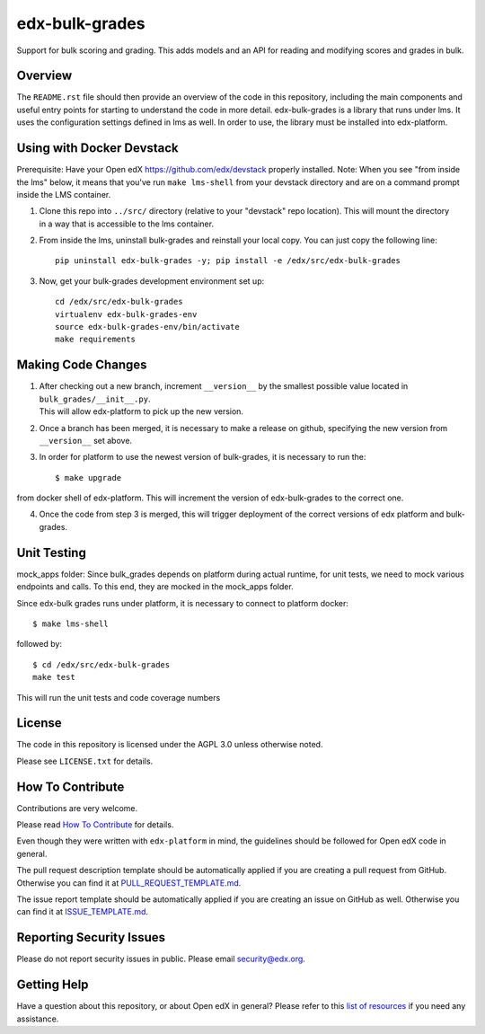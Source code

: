 edx-bulk-grades
=============================

|pypi-badge| |travis-badge| |codecov-badge| |doc-badge| |pyversions-badge|
|license-badge|

Support for bulk scoring and grading. This adds models and an API for reading and modifying
scores and grades in bulk.

Overview
---------

The ``README.rst`` file should then provide an overview of the code in this
repository, including the main components and useful entry points for starting
to understand the code in more detail.
edx-bulk-grades is a library that runs under lms. It uses the configuration settings defined in lms as well.
In order to use, the library must be installed into edx-platform.

Using with Docker Devstack
--------------------------
Prerequisite: Have your Open edX https://github.com/edx/devstack properly installed.
Note: When you see "from inside the lms" below, it means that you've run ``make lms-shell`` from your devstack directory
and are on a command prompt inside the LMS container.

1. | Clone this repo into ``../src/`` directory (relative to your "devstack" repo location). This will mount the directory
   | in a way that is accessible to the lms container.

2. From inside the lms, uninstall bulk-grades and reinstall your local copy. You can just copy the following line::

    pip uninstall edx-bulk-grades -y; pip install -e /edx/src/edx-bulk-grades

3. Now, get your bulk-grades development environment set up::

    cd /edx/src/edx-bulk-grades
    virtualenv edx-bulk-grades-env
    source edx-bulk-grades-env/bin/activate
    make requirements

Making Code Changes
-------------------

1. | After checking out a new branch, increment ``__version__`` by the smallest possible value located in ``bulk_grades/__init__.py``.
   | This will allow edx-platform to pick up the new version.

2. | Once a branch has been merged, it is necessary to make a release on github, specifying the new version from
   | ``__version__`` set above.

3. In order for platform to use the newest version of bulk-grades, it is necessary to run the::

    $ make upgrade

from docker shell of edx-platform. This will increment the version of edx-bulk-grades to the correct one.

4. Once the code from step 3 is merged, this will trigger deployment of the correct versions of edx platform and bulk-grades.

Unit Testing
------------
mock_apps folder: Since bulk_grades depends on platform during actual runtime, for unit tests, we need to mock various
endpoints and calls. To this end, they are mocked in the mock_apps folder.

Since edx-bulk grades runs under platform, it is necessary to connect to platform docker::

    $ make lms-shell

followed by::

    $ cd /edx/src/edx-bulk-grades
    make test

This will run the unit tests and code coverage numbers

License
-------

The code in this repository is licensed under the AGPL 3.0 unless
otherwise noted.

Please see ``LICENSE.txt`` for details.

How To Contribute
-----------------

Contributions are very welcome.

Please read `How To Contribute <https://github.com/edx/edx-platform/blob/master/CONTRIBUTING.rst>`_ for details.

Even though they were written with ``edx-platform`` in mind, the guidelines
should be followed for Open edX code in general.

The pull request description template should be automatically applied if you are creating a pull request from GitHub. Otherwise you
can find it at `PULL_REQUEST_TEMPLATE.md <https://github.com/edx/edx-bulk-grades/blob/master/.github/PULL_REQUEST_TEMPLATE.md>`_.

The issue report template should be automatically applied if you are creating an issue on GitHub as well. Otherwise you
can find it at `ISSUE_TEMPLATE.md <https://github.com/edx/edx-bulk-grades/blob/master/.github/ISSUE_TEMPLATE.md>`_.

Reporting Security Issues
-------------------------

Please do not report security issues in public. Please email security@edx.org.

Getting Help
------------

Have a question about this repository, or about Open edX in general?  Please
refer to this `list of resources`_ if you need any assistance.

.. _list of resources: https://open.edx.org/getting-help


.. |pypi-badge| image:: https://img.shields.io/pypi/v/edx-bulk-grades.svg
    :target: https://pypi.python.org/pypi/edx-bulk-grades/
    :alt: PyPI

.. |travis-badge| image:: https://travis-ci.org/edx/edx-bulk-grades.svg?branch=master
    :target: https://travis-ci.org/edx/edx-bulk-grades
    :alt: Travis

.. |codecov-badge| image:: http://codecov.io/github/edx/edx-bulk-grades/coverage.svg?branch=master
    :target: http://codecov.io/github/edx/edx-bulk-grades?branch=master
    :alt: Codecov

.. |doc-badge| image:: https://readthedocs.org/projects/edx-bulk-grades/badge/?version=latest
    :target: http://edx-bulk-grades.readthedocs.io/en/latest/
    :alt: Documentation

.. |pyversions-badge| image:: https://img.shields.io/pypi/pyversions/edx-bulk-grades.svg
    :target: https://pypi.python.org/pypi/edx-bulk-grades/
    :alt: Supported Python versions

.. |license-badge| image:: https://img.shields.io/github/license/edx/edx-bulk-grades.svg
    :target: https://github.com/edx/edx-bulk-grades/blob/master/LICENSE.txt
    :alt: License
